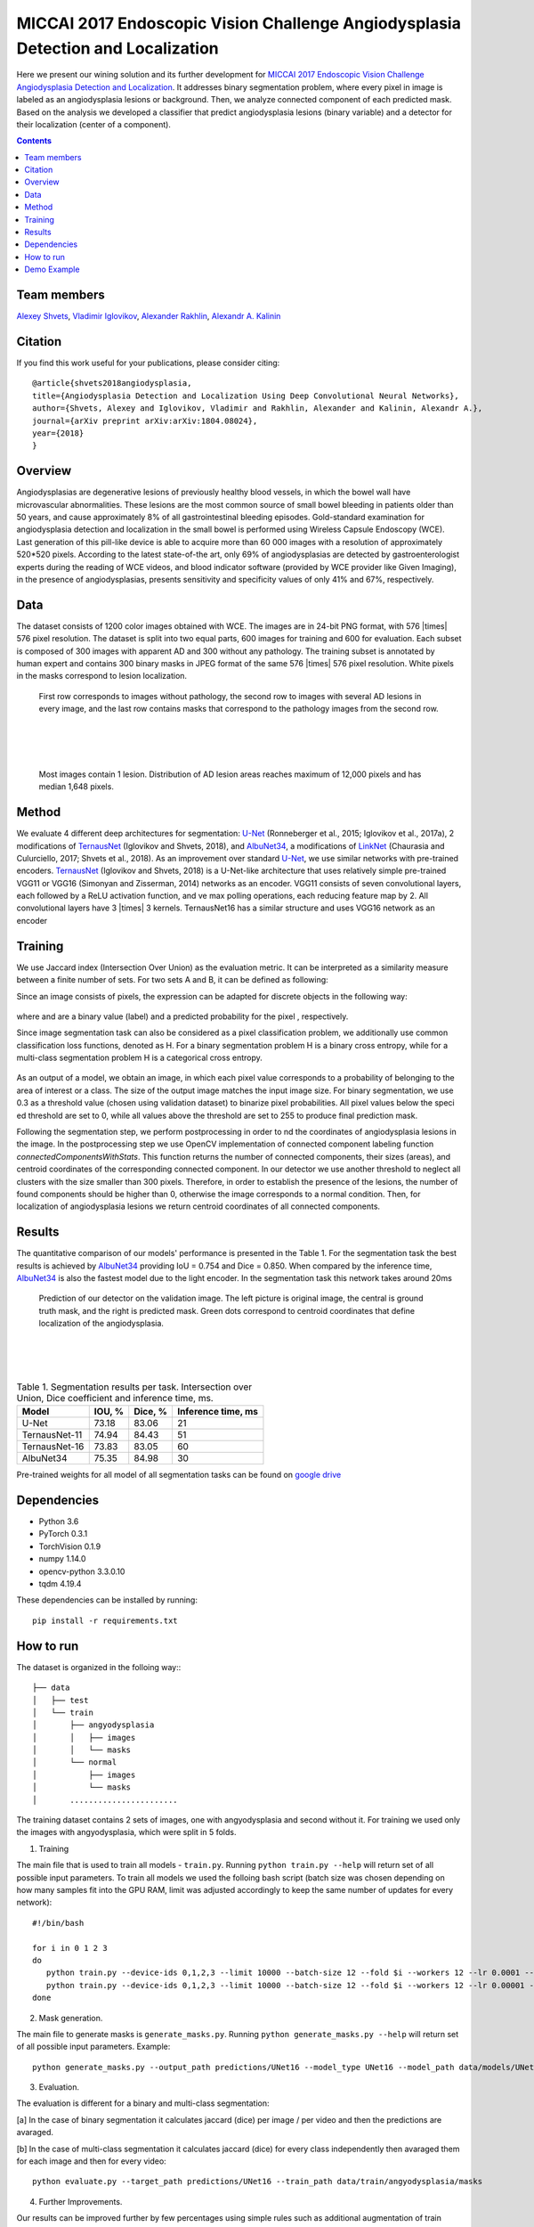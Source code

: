 =================================================================================
MICCAI 2017 Endoscopic Vision Challenge Angiodysplasia Detection and Localization
=================================================================================

Here we present our wining solution and its further development for `MICCAI 2017 Endoscopic Vision Challenge Angiodysplasia Detection and Localization`_. It addresses binary segmentation problem, where every pixel in image is labeled as an angiodysplasia lesions or background. Then, we analyze connected component of each predicted mask. Based on the analysis we developed a classifier that predict angiodysplasia lesions (binary variable) and a detector for their localization (center of a component).

.. contents::

Team members
------------
`Alexey Shvets`_, `Vladimir Iglovikov`_, `Alexander Rakhlin`_, `Alexandr A. Kalinin`_

Citation
----------

If you find this work useful for your publications, please consider citing::

    @article{shvets2018angiodysplasia,
    title={Angiodysplasia Detection and Localization Using Deep Convolutional Neural Networks},
    author={Shvets, Alexey and Iglovikov, Vladimir and Rakhlin, Alexander and Kalinin, Alexandr A.},
    journal={arXiv preprint arXiv:arXiv:1804.08024},
    year={2018}
    }

Overview
--------
Angiodysplasias are degenerative lesions of previously healthy blood vessels, in which the bowel wall have microvascular abnormalities. These lesions are the most common source of small bowel bleeding in patients older than 50 years, and cause approximately 8% of all gastrointestinal bleeding episodes. Gold-standard examination for angiodysplasia detection and localization in the small bowel is performed using Wireless Capsule Endoscopy (WCE). Last generation of this pill-like device is able to acquire more than 60 000 images with a resolution of approximately 520*520 pixels. According to the latest state-of-the art, only 69% of angiodysplasias are detected by gastroenterologist experts during the reading of WCE videos, and blood indicator software (provided by WCE provider like Given Imaging), in the presence of angiodysplasias, presents sensitivity and specificity values of only 41% and 67%, respectively.

.. figure:: https://habrastorage.org/webt/if/5p/tj/if5ptjnbzeswfgqderpcww0sstm.jpeg

Data
----
The dataset consists of 1200 color images obtained with WCE. The images are in 24-bit PNG format, with 576 |times| 576 pixel resolution. The dataset is split into two equal parts, 600 images for training and 600 for evaluation. Each subset is composed of 300 images with apparent AD and 300 without any pathology. The training subset is annotated by human expert and contains 300 binary masks in JPEG format of the same 576 |times| 576 pixel resolution. White pixels in the masks correspond to lesion localization.

.. figure:: https://hsto.org/webt/nq/3v/wf/nq3vwfqtoutrzmnbzmrnyligwym.png
    :scale: 30 %

    First row corresponds to images without pathology, the second row to images with several AD lesions in every image, and the last row contains masks that correspond to the pathology images from the second row.

|
|
|

.. figure:: https://habrastorage.org/webt/t3/p6/yy/t3p6yykecrvr9mim7fqgevodgu4.png
    :scale: 45 %

    Most images contain 1 lesion. Distribution of AD lesion areas reaches maximum of 12,000 pixels and has median 1,648 pixels.


Method
------
We evaluate 4 different deep architectures for segmentation: `U-Net`_ (Ronneberger et al., 2015; Iglovikov et al., 2017a), 2 modifications of `TernausNet`_ (Iglovikov and Shvets, 2018), and `AlbuNet34`_, a modifications of `LinkNet`_ (Chaurasia and Culurciello, 2017; Shvets et al., 2018). As an improvement over standard `U-Net`_, we use similar networks with pre-trained encoders. `TernausNet`_ (Iglovikov and Shvets, 2018) is a U-Net-like architecture that uses relatively simple pre-trained VGG11 or VGG16 (Simonyan and Zisserman, 2014) networks as an encoder. VGG11 consists of seven convolutional layers, each followed by a ReLU activation function, and ve max polling operations, each reducing feature map by 2. All convolutional layers have 3 |times| 3 kernels. TernausNet16 has a similar structure and uses VGG16 network as an encoder

.. figure:: images/TernausNet.png
    :scale: 72 %

Training
--------

We use Jaccard index (Intersection Over Union) as the evaluation metric. It can be interpreted as a similarity measure between a finite number of sets. For two sets A and B, it can be defined as following:

.. raw:: html

    <figure>
        <img src="images/iou.gif" align="center"/>
    </figure>

Since an image consists of pixels, the expression can be adapted for discrete objects in the following way:

.. figure:: https://habrastorage.org/webt/_8/wc/j1/_8wcj1to6ahxfsmb8s3nrxumqjy.gif
    :align: center

where |y| and |y_hat| are a binary value (label) and a predicted probability for the pixel |i|, respectively.

Since image segmentation task can also be considered as a pixel classification problem, we additionally use common classification loss functions, denoted as H. For a binary segmentation problem H is a binary cross entropy, while for a multi-class segmentation problem H is a categorical cross entropy.

.. figure:: https://habrastorage.org/webt/tf/d0/kn/tfd0kn2l612do_wmlc6zp5rdgdw.gif
    :align: center

As an output of a model, we obtain an image, in which each pixel value corresponds to a probability of belonging to the area of interest or a class. The size of the output image matches the input image size. For binary segmentation, we use 0.3 as a threshold value (chosen using validation dataset) to binarize pixel probabilities. All pixel values below the specied threshold are set to 0, while all values above the threshold are set to 255 to produce final prediction mask.

Following the segmentation step, we perform postprocessing in order to nd the coordinates of angiodysplasia lesions in the image. In the postprocessing step we use OpenCV implementation of connected component labeling function `connectedComponentsWithStats`. This function returns the number of connected components, their sizes (areas), and centroid coordinates of the corresponding connected component. In our detector we use another threshold to neglect all clusters with the size smaller than 300 pixels. Therefore, in order to establish the presence of the lesions, the number of found components should be higher than 0, otherwise the image corresponds to a normal condition. Then, for localization of angiodysplasia lesions we return centroid coordinates of all connected components.

Results
-------

The quantitative comparison of our models' performance is presented in the Table 1. For the segmentation task the best results is achieved by `AlbuNet34`_ providing IoU = 0.754 and Dice = 0.850. When compared by the inference time, `AlbuNet34`_ is also the fastest model due to the light encoder. In the segmentation task this network takes around 20ms

.. figure:: images/train_angio.png
    :scale: 60 %

    Prediction of our detector on the validation image. The left picture is original image, the central is ground truth mask, and the right is predicted mask. Green dots correspond to centroid coordinates that define localization of the angiodysplasia.

|
|
|

.. table:: Table 1. Segmentation results per task. Intersection over Union, Dice coefficient and inference time, ms.

    ============= ========= ========= ==================
    Model         IOU, %    Dice, %   Inference time, ms
    ============= ========= ========= ==================
    U-Net         73.18     83.06     21
    TernausNet-11 74.94     84.43     51
    TernausNet-16 73.83     83.05     60
    AlbuNet34     75.35     84.98     30
    ============= ========= ========= ==================

Pre-trained weights for all model of all segmentation tasks can be found on `google drive`_

Dependencies
------------

* Python 3.6
* PyTorch 0.3.1
* TorchVision 0.1.9
* numpy 1.14.0
* opencv-python 3.3.0.10
* tqdm 4.19.4

These dependencies can be installed by running::

    pip install -r requirements.txt


How to run
----------
The dataset is organized in the folloing way::
::

    ├── data
    │   ├── test
    │   └── train
    │       ├── angyodysplasia
    │       │   ├── images
    │       │   └── masks
    │       └── normal
    │           ├── images
    │           └── masks
    │       .......................

The training dataset contains 2 sets of images, one with angyodysplasia and second without it. For training we used only the images with angyodysplasia, which were split in 5 folds.

1. Training

The main file that is used to train all models -  ``train.py``. Running ``python train.py --help`` will return set of all possible input parameters.
To train all models we used the folloing bash script (batch size was chosen depending on how many samples fit into the GPU RAM, limit was adjusted accordingly to keep the same number of updates for every network)::

    #!/bin/bash

    for i in 0 1 2 3
    do
       python train.py --device-ids 0,1,2,3 --limit 10000 --batch-size 12 --fold $i --workers 12 --lr 0.0001 --n-epochs 10 --jaccard-weight 0.3 --model UNet11
       python train.py --device-ids 0,1,2,3 --limit 10000 --batch-size 12 --fold $i --workers 12 --lr 0.00001 --n-epochs 15 --jaccard-weight 0.3 --model UNet11
    done

2. Mask generation.

The main file to generate masks is ``generate_masks.py``. Running ``python generate_masks.py --help`` will return set of all possible input parameters. Example::

    python generate_masks.py --output_path predictions/UNet16 --model_type UNet16 --model_path data/models/UNet16 --fold -1 --batch-size 4

3. Evaluation.

The evaluation is different for a binary and multi-class segmentation:

[a] In the case of binary segmentation it calculates jaccard (dice) per image / per video and then the predictions are avaraged.

[b] In the case of multi-class segmentation it calculates jaccard (dice) for every class independently then avaraged them for each image and then for every video::

    python evaluate.py --target_path predictions/UNet16 --train_path data/train/angyodysplasia/masks

4. Further Improvements.

Our results can be improved further by few percentages using simple rules such as additional augmentation of train images and train the model for longer time. In addition, the cyclic learning rate or cosine annealing could be also applied. To do it one can use our pre-trained weights as initialization. To improve test prediction TTA technique could be used as well as averaging prediction from all folds.

Demo Example
------------
You can start working with our models using the demonstration example: `Demo.ipynb`_

..  _`Demo.ipynb`: Demo.ipynb
.. _`Alexander Rakhlin`: https://www.linkedin.com/in/alrakhlin/
.. _`Alexey Shvets`: https://www.linkedin.com/in/shvetsiya/
.. _`Vladimir Iglovikov`: https://www.linkedin.com/in/iglovikov/
.. _`Alexandr A. Kalinin`: https://alxndrkalinin.github.io/
.. _`MICCAI 2017 Endoscopic Vision SubChallenge Angiodysplasia Detection and Localization`: https://endovissub2017-giana.grand-challenge.org/angiodysplasia-etisdb/
.. _`TernausNet`: https://arxiv.org/abs/1801.05746
.. _`U-Net`: https://arxiv.org/abs/1505.04597
.. _`AlbuNet34`: https://arxiv.org/abs/1803.01207
.. _`LinkNet`: https://arxiv.org/abs/1707.03718
.. _`google drive`: https://drive.google.com/open?id=13e0C4fAtJemjewYqxPtQHO6Xggk7lsKe

.. |br| raw:: html

   <br />

.. |plusmn| raw:: html

   &plusmn

.. |times| raw:: html

   &times

.. |micro| raw:: html

   &microm

.. |y| image:: images/y.gif
.. |y_hat| image:: images/y_hat.gif
.. |i| image:: images/i.gif
